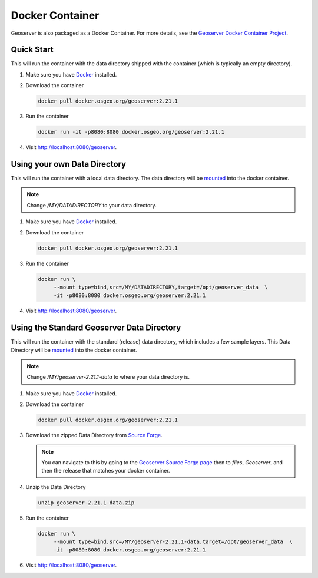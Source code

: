 .. _installation_docker:

Docker Container
================

Geoserver is also packaged as a Docker Container.  For more details, see the `Geoserver Docker Container Project <https://github.com/geoserver/docker>`_.

Quick Start
-----------

This will run the container with the data directory shipped with the container (which is typically an empty directory).

#. Make sure you have `Docker <https://www.docker.com/>`_ installed.
#. Download the container

   .. code-block:: 
    
      docker pull docker.osgeo.org/geoserver:2.21.1

#. Run the container

   .. code-block:: 
    
      docker run -it -p8080:8080 docker.osgeo.org/geoserver:2.21.1 
 
#. Visit `http://localhost:8080/geoserver <http://localhost:8080/geoserver>`_.

Using your own Data Directory
-----------------------------

This will run the container with a local data directory.  The data directory will be `mounted <https://docs.docker.com/storage/bind-mounts/>`_ into the docker container.

.. Note::

    Change `/MY/DATADIRECTORY` to your data directory.

#. Make sure you have `Docker <https://www.docker.com/>`_ installed.
#. Download the container
 
   .. code-block:: 
    
      docker pull docker.osgeo.org/geoserver:2.21.1

#. Run the container

   .. code-block:: 
    
      docker run \
           --mount type=bind,src=/MY/DATADIRECTORY,target=/opt/geoserver_data  \
           -it -p8080:8080 docker.osgeo.org/geoserver:2.21.1 

#. Visit `http://localhost:8080/geoserver <http://localhost:8080/geoserver>`_.

Using the Standard Geoserver Data Directory
-------------------------------------------

This will run the container with the standard (release) data directory, which includes a few sample layers.  
This Data Directory will be `mounted <https://docs.docker.com/storage/bind-mounts/>`_ into the docker container.

.. Note::

    Change `/MY/geoserver-2.21.1-data` to where your data directory is.

#. Make sure you have `Docker <https://www.docker.com/>`_ installed.
#. Download the container
 
   .. code-block:: 
    
      docker pull docker.osgeo.org/geoserver:2.21.1

#. Download the zipped Data Directory from `Source Forge <https://sourceforge.net/projects/geoserver/files/GeoServer/2.21.1/geoserver-2.21.1-data.zip/download>`_.

   .. Note::

      You can navigate to this by going to the `Geoserver Source Forge page <https://sourceforge.net/projects/geoserver/>`_ then to `files`, `Geoserver`, and then the release that matches your docker container.

#. Unzip the Data Directory

   .. code-block:: 
    
      unzip geoserver-2.21.1-data.zip

#. Run the container

   .. code-block:: 
    
      docker run \
           --mount type=bind,src=/MY/geoserver-2.21.1-data,target=/opt/geoserver_data  \
           -it -p8080:8080 docker.osgeo.org/geoserver:2.21.1 
        
#. Visit `http://localhost:8080/geoserver <http://localhost:8080/geoserver>`_.
